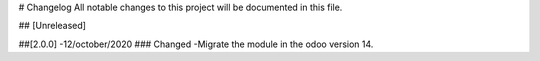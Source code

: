 # Changelog
All notable changes to this project will be documented in this file.




## [Unreleased]


##[2.0.0] -12/october/2020
### Changed
-Migrate the module in the odoo version 14.